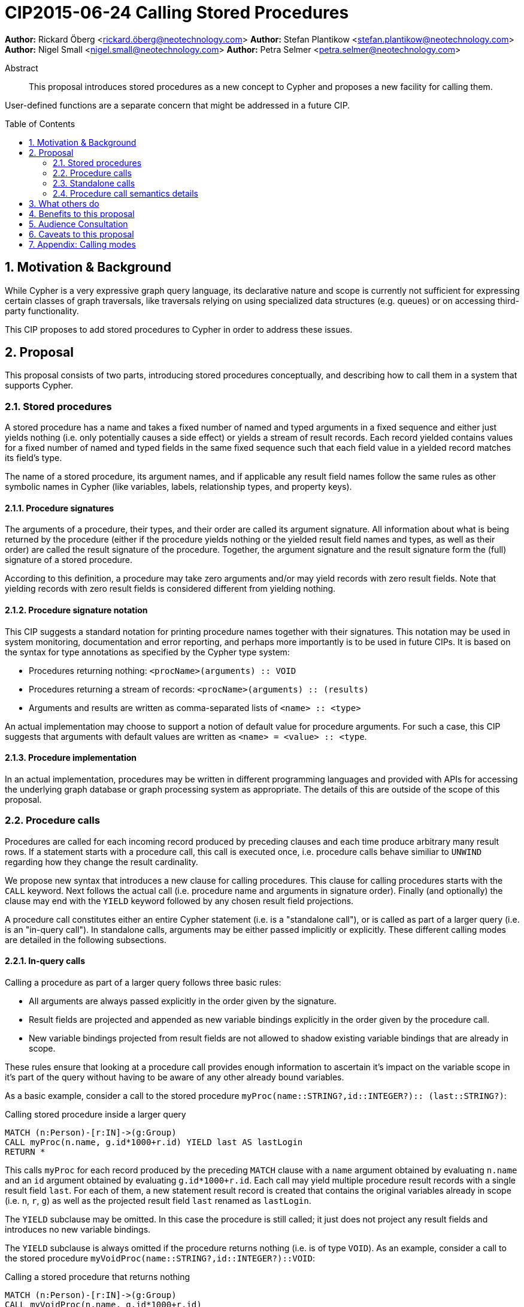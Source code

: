 = CIP2015-06-24 Calling Stored Procedures
:numbered:
:toc:
:toc-placement: macro
:source-highlighter: codemirror

*Author:* Rickard Öberg <rickard.öberg@neotechnology.com>
*Author:* Stefan Plantikow <stefan.plantikow@neotechnology.com>
*Author:* Nigel Small <nigel.small@neotechnology.com>
*Author:* Petra Selmer <petra.selmer@neotechnology.com>

[abstract]
.Abstract

This proposal introduces stored procedures as a new concept to Cypher and proposes a new facility
for calling them.

User-defined functions are a separate concern that might be addressed in a future CIP.

toc::[]

== Motivation & Background

While Cypher is a very expressive graph query language, its declarative nature and scope is currently not sufficient for
expressing certain classes of graph traversals, like traversals relying on using specialized data structures (e.g.
queues) or on accessing third-party functionality.

This CIP proposes to add stored procedures to Cypher in order to address these issues.

== Proposal

This proposal consists of two parts, introducing stored procedures conceptually, and describing how to call them in a
system that supports Cypher.

=== Stored procedures

A stored procedure has a name and takes a fixed number of named and typed arguments in a fixed sequence and either just
yields nothing (i.e. only potentially causes a side effect) or yields a stream of result records.
Each record yielded contains values for a fixed number of named and typed fields in the same fixed sequence such that each field value in a yielded record matches its field's type.

The name of a stored procedure, its argument names, and if applicable any result field names follow the same rules as other symbolic names in Cypher (like variables, labels, relationship types, and property keys).

==== Procedure signatures

The arguments of a procedure, their types, and their order are called its argument signature.
All information about what is being returned by the procedure (either if the procedure yields nothing or the yielded result field names and types, as well as their order) are called the result signature of the procedure.
Together, the argument signature and the result signature form the (full) signature of a stored procedure.

According to this definition, a procedure may take zero arguments and/or may yield records with zero result fields.
Note that yielding records with zero result fields is considered different from yielding nothing.

==== Procedure signature notation

This CIP suggests a standard notation for printing procedure names together with their signatures.
This notation may be used in system monitoring, documentation and error reporting, and perhaps more importantly is to be used in future CIPs.
It is based on the syntax for type annotations as specified by the Cypher type system:

- Procedures returning nothing: `<procName>(arguments) :: VOID`
- Procedures returning a stream of records: `<procName>(arguments) :: (results)`
- Arguments and results are written as comma-separated lists of `<name> :: <type>`

An actual implementation may choose to support a notion of default value for procedure arguments.
For such a case, this CIP suggests that arguments with default values are written as `<name> = <value> :: <type`.

==== Procedure implementation

In an actual implementation, procedures may be written in different programming languages and provided with APIs for accessing the underlying graph database or graph processing system as appropriate.
The details of this are outside of the scope of this proposal.

=== Procedure calls

Procedures are called for each incoming record produced by preceding clauses and each time produce arbitrary many result rows. If a statement starts with a procedure call, this call is executed once, i.e. procedure calls behave similiar to `UNWIND` regarding how they change the result cardinality.

We propose new syntax that introduces a new clause for calling procedures.
This clause for calling procedures starts with the `CALL` keyword.
Next follows the actual call (i.e. procedure name and arguments in signature order).
Finally (and optionally) the clause may end with the `YIELD` keyword followed by any chosen result field projections.

A procedure call constitutes either an entire Cypher statement (i.e. is a "standalone call"), or is called as part of a larger query (i.e. is an "in-query call"). In standalone calls, arguments may be either passed implicitly or explicitly. These different calling modes are detailed in the following subsections.

==== In-query calls

Calling a procedure as part of a larger query follows three basic rules:

- All arguments are always passed explicitly in the order given by the signature.
- Result fields are projected and appended as new variable bindings explicitly in the order given by the procedure call.
- New variable bindings projected from result fields are not allowed to shadow existing variable bindings that are already in scope.

These rules ensure that looking at a procedure call provides enough information to ascertain it's impact on the variable scope in it's part of the query without having to be aware of any other already bound variables.

As a basic example, consider a call to the stored procedure `myProc(name``::``STRING?``,``id``::``INTEGER?)``::`` (last``::``STRING?)`:

.Calling stored procedure inside a larger query
[source, cypher]
----
MATCH (n:Person)-[r:IN]->(g:Group)
CALL myProc(n.name, g.id*1000+r.id) YIELD last AS lastLogin
RETURN *
----

This calls `myProc` for each record produced by the preceding `MATCH` clause with a `name` argument obtained by evaluating `n.name` and an `id` argument obtained by evaluating `g.id*1000+r.id`.
Each call may yield multiple procedure result records with a single result field `last`.
For each of them, a new statement result record is created that contains the original variables already in scope (i.e. `n`, `r`, `g`) as well as the projected result field `last` renamed as `lastLogin`.

The `YIELD` subclause may be omitted.
In this case the procedure is still called; it just does not project any result fields and introduces no new variable bindings.

The `YIELD` subclause is always omitted if the procedure returns nothing (i.e. is of type `VOID`).
As an example, consider a call to the stored procedure `myVoidProc(name``::``STRING?``,``id``::``INTEGER?)``::``VOID`:

.Calling a stored procedure that returns nothing
[source, cypher]
----
MATCH (n:Person)-[r:IN]->(g:Group)
CALL myVoidProc(n.name, g.id*1000+r.id)
RETURN n.name AS name
----

This will behave in the same way as above but since the procedure now returns nothing, calling it will not change the result cardinality, i.e. conceptually the procedure is called once for each record produced by `MATCH` and will just pass that record on to `RETURN`.

=== Standalone calls

Procedures may also be called standalone, i.e. without taking arguments from or combining their results with other parts of a larger query.
In this case, the trailing `RETURN` clause may be omitted and all variable in scope are returned implicitly by the statement.
Furthermore, we propose two optional simplifications that are available for standalone calls only.
These simplifications are outlined in the following:

==== Calling with implicitly passed arguments (parameters)

Standalone calls may ommit passing arguments explicitly.  In this case, all required procedure arguments are taken implicitly from statement parameters with the same name.

Again consider a call to the stored procedure `myProc(name``::``STRING?``,``id``::``INTEGER?)``::`` (last``::``STRING?)`:

.Standalone call to a stored procedure using implicitly passed arguments
[source, cypher]
----
CALL myProc YIELD last AS lastLogin
----

This is the same as executing:

.Standalone call to a stored procedure using explicitly passed arguments
[source, cypher]
----
CALL myProc({name}, {id}) YIELD last AS lastLogin
----

==== Calling without `YIELD`

Standalone calls that ommit the `YIELD` subclause will always project out all result fields.

Again consider a call to the stored procedure `myProc(name``::``STRING?``,``id``::``INTEGER?)``::`` (last``::``STRING?)`:

.Standalone call to a stored procedure without `YIELD`
[source, cypher]
----
CALL myProc("Donald", 12)
----

This is the same as executing:

.Equivalent in-query call for standalone call to a stored procedure without `YIELD`
[source, cypher]
----
CALL myProc("Donald", 12) YIELD last
RETURN *
----

Note that omitting `YIELD` in standalon calls projects out all result fields while omitting it when calling a procedure inside a larger query projects out no result fields.

==== Calling with implicitly passed arguments (parameters) and without `YIELD`

Both simplifications may be used in a single standalone procedure call, leading to a very concise syntax for just executing a single procedure call:

.Simplified standalone procedure call
[source, cypher]
----
CALL myProc
----

=== Procedure call semantics details

The technical details of how procedure calls are executed are left to the implementation as long as they do not violate
the following rules:

It is an error if calling a procedure fails to yield results in accordance with its declared result signature.

A standalone call to a procedure that yields nothing returns no result records for the whole Cypher statement.

An in-query call to a procedure that yields nothing executes the whole procedure without projecting any result fields and without changing the cardinality of the input record (i.e. all incoming records just pass through).

If calling a procedure yields records, these records are yielded from the Cypher statement (or clause resp.) for the procedure call in the same order as they are yielded by the procedure.

If a procedure call fails to execute (i.e. it "throws an exception"), this error is propagated to the user in the same way as other runtime errors are propagated to the user by the implementation.

If executing a procedure call causes any side effects (i.e. it "updates the graph"), all such changes should be executed
before any results are returned to the user. An implementation may provide the user with a way to opt out of this
behavior, however this must be done explicitly (e.g. via a configuration setting).

==== Semantic details of explicit argument passing

In this scenario, arguments are provided explicitly as a sequence of expressions as required by the procedure's signature.
It is an error if the number of provided arguments differs from the number of arguments required by the procedure signature.

To call the procedure, all argument expressions are evaluated to argument values in order.
It is an error if the argument values are incompatible with the argument types required by the procedure signature.

==== Semantic details of implicit argument passing

In this scenario, arguments are providede implicitly via the parameters of the Cypher statement.

To call the procedure, the argument values are obtained by using the parameter in scope with the same name as the procedure argument.
If such a parameter does not exist, the argument value is taken to be `null`.
It is an error, if the resulting argument values are incompatible with the argument types required by the procedure  signature.

== What others do

The stored procedures survey (separate google doc) is extremely comprehensive, examining how stored procedures are
implemented and deployed as well as their API access mechanisms and usage.
Products surveyed include PostgreSQL, MS SQL Server, Oracle, MySQL, MongoDB, Aerospike and Virtuoso.

== Benefits to this proposal

The benefits of having user-defined procedures is so that users would be able to implement algorithms and functionality
which Cypher cannot either express or which cannot be executed efficiently by current Cypher implementations. Additionally, users may find procedures to be a useful mechanism to achieve good system design and code abstraction.

== Audience Consultation

CLG and interested internal parties.

== Caveats to this proposal

Stored procedures are a powerful extension mechanism.
Their introduction opens up new ways of using Cypher which over time may lead to suboptimal useage patterns and hard to read queries.
The introduction of stored procedures therefore carries a risk of influencing the long term evolution of the language in a negative way.

== Appendix: Calling modes

.Calling modes
[frame="topbot",cols="3l,2a,2a,2a,1m", options="header,footer"]
|==================================================================================
|Statement template        |Mode      |Argument Passing|New Bindings   |Cardinality
|.. CALL proc(..) YIELD .. |In-Query  |Explicit        |Some (explicit)|1:n
|.. CALL proc(..)          |In-Query  |Explicit        |None           |1:n
|CALL proc(..) YIELD ..    |Standalone|Explicit        |Some (explicit)|1:n
|CALL proc YIELD ..        |Standalone|Implicit        |Some (explicit)|1:n
|CALL proc(..)             |Standalone|Explicit        |All (implicit) |1:n
|CALL proc                 |Standalone|Implicit        |All (implicit) |1:n
|.. CALL voidProc(..)      |In-Query  |Explicit        |None           |1:1
|CALL voidProc(..)         |Standalone|Explicit        |None           |1:1
|CALL voidProc             |Standalone|Implicit        |None           |1:1
|===================================================================================
